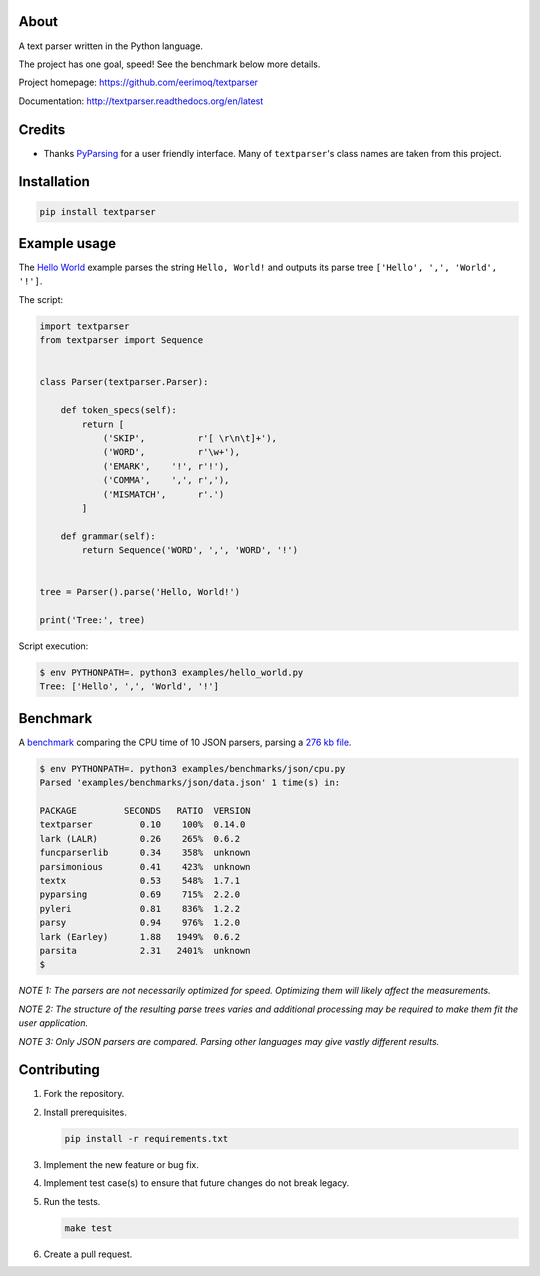 |buildstatus|_
|coverage|_

About
=====

A text parser written in the Python language.

The project has one goal, speed! See the benchmark below more details.

Project homepage: https://github.com/eerimoq/textparser

Documentation: http://textparser.readthedocs.org/en/latest

Credits
=======

- Thanks `PyParsing`_ for a user friendly interface. Many of
  ``textparser``'s class names are taken from this project.

Installation
============

.. code-block:: python

    pip install textparser

Example usage
=============

The `Hello World`_ example parses the string ``Hello, World!`` and
outputs its parse tree ``['Hello', ',', 'World', '!']``.

The script:

.. code-block:: python

   import textparser
   from textparser import Sequence


   class Parser(textparser.Parser):

       def token_specs(self):
           return [
               ('SKIP',          r'[ \r\n\t]+'),
               ('WORD',          r'\w+'),
               ('EMARK',    '!', r'!'),
               ('COMMA',    ',', r','),
               ('MISMATCH',      r'.')
           ]

       def grammar(self):
           return Sequence('WORD', ',', 'WORD', '!')


   tree = Parser().parse('Hello, World!')

   print('Tree:', tree)

Script execution:

.. code-block:: text

   $ env PYTHONPATH=. python3 examples/hello_world.py
   Tree: ['Hello', ',', 'World', '!']

Benchmark
=========

A `benchmark`_ comparing the CPU time of 10 JSON parsers, parsing a
`276 kb file`_.

.. code-block:: text

   $ env PYTHONPATH=. python3 examples/benchmarks/json/cpu.py
   Parsed 'examples/benchmarks/json/data.json' 1 time(s) in:

   PACKAGE         SECONDS   RATIO  VERSION
   textparser         0.10    100%  0.14.0
   lark (LALR)        0.26    265%  0.6.2
   funcparserlib      0.34    358%  unknown
   parsimonious       0.41    423%  unknown
   textx              0.53    548%  1.7.1
   pyparsing          0.69    715%  2.2.0
   pyleri             0.81    836%  1.2.2
   parsy              0.94    976%  1.2.0
   lark (Earley)      1.88   1949%  0.6.2
   parsita            2.31   2401%  unknown
   $

*NOTE 1: The parsers are not necessarily optimized for
speed. Optimizing them will likely affect the measurements.*

*NOTE 2: The structure of the resulting parse trees varies and
additional processing may be required to make them fit the user
application.*

*NOTE 3: Only JSON parsers are compared. Parsing other languages may
give vastly different results.*

Contributing
============

#. Fork the repository.

#. Install prerequisites.

   .. code-block:: text

      pip install -r requirements.txt

#. Implement the new feature or bug fix.

#. Implement test case(s) to ensure that future changes do not break
   legacy.

#. Run the tests.

   .. code-block:: text

      make test

#. Create a pull request.

.. |buildstatus| image:: https://travis-ci.org/eerimoq/textparser.svg?branch=master
.. _buildstatus: https://travis-ci.org/eerimoq/textparser

.. |coverage| image:: https://coveralls.io/repos/github/eerimoq/textparser/badge.svg?branch=master
.. _coverage: https://coveralls.io/github/eerimoq/textparser

.. _PyParsing: https://github.com/pyparsing/pyparsing
.. _Hello World: https://github.com/eerimoq/textparser/blob/master/examples/hello_world.py
.. _benchmark: https://github.com/eerimoq/textparser/blob/master/examples/benchmarks/json/cpu.py
.. _276 kb file: https://github.com/eerimoq/textparser/blob/master/examples/benchmarks/json/data.json
